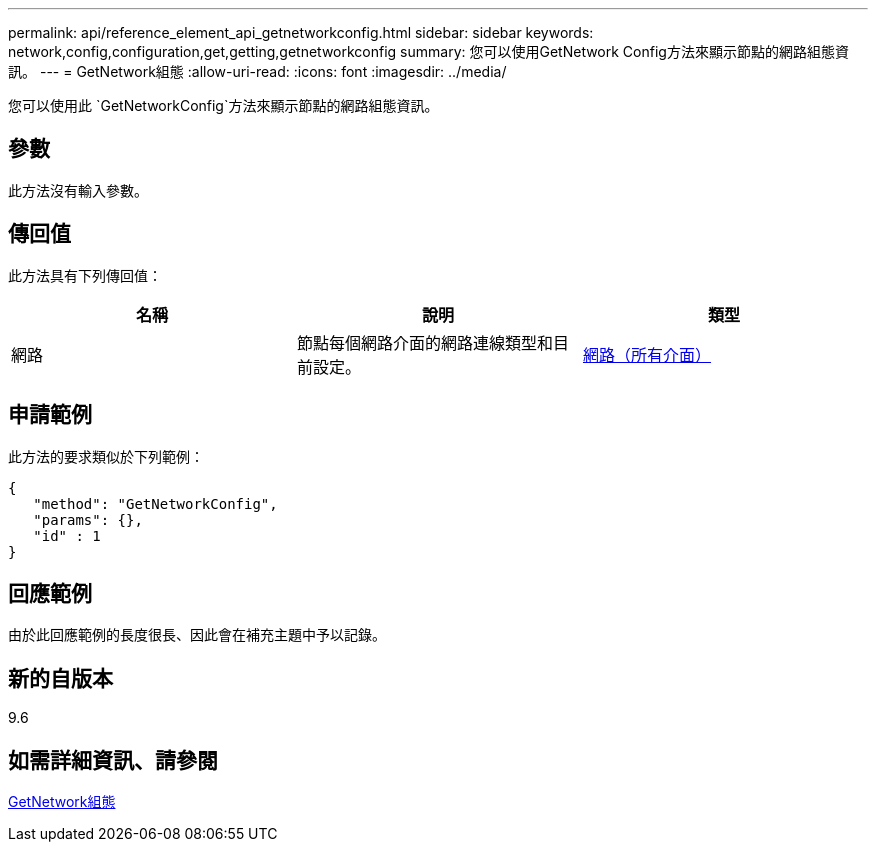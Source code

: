 ---
permalink: api/reference_element_api_getnetworkconfig.html 
sidebar: sidebar 
keywords: network,config,configuration,get,getting,getnetworkconfig 
summary: 您可以使用GetNetwork Config方法來顯示節點的網路組態資訊。 
---
= GetNetwork組態
:allow-uri-read: 
:icons: font
:imagesdir: ../media/


[role="lead"]
您可以使用此 `GetNetworkConfig`方法來顯示節點的網路組態資訊。



== 參數

此方法沒有輸入參數。



== 傳回值

此方法具有下列傳回值：

|===
| 名稱 | 說明 | 類型 


 a| 
網路
 a| 
節點每個網路介面的網路連線類型和目前設定。
 a| 
xref:reference_element_api_network_all_interfaces.adoc[網路（所有介面）]

|===


== 申請範例

此方法的要求類似於下列範例：

[listing]
----
{
   "method": "GetNetworkConfig",
   "params": {},
   "id" : 1
}
----


== 回應範例

由於此回應範例的長度很長、因此會在補充主題中予以記錄。



== 新的自版本

9.6



== 如需詳細資訊、請參閱

xref:reference_element_api_response_example_getnetworkconfig.adoc[GetNetwork組態]
